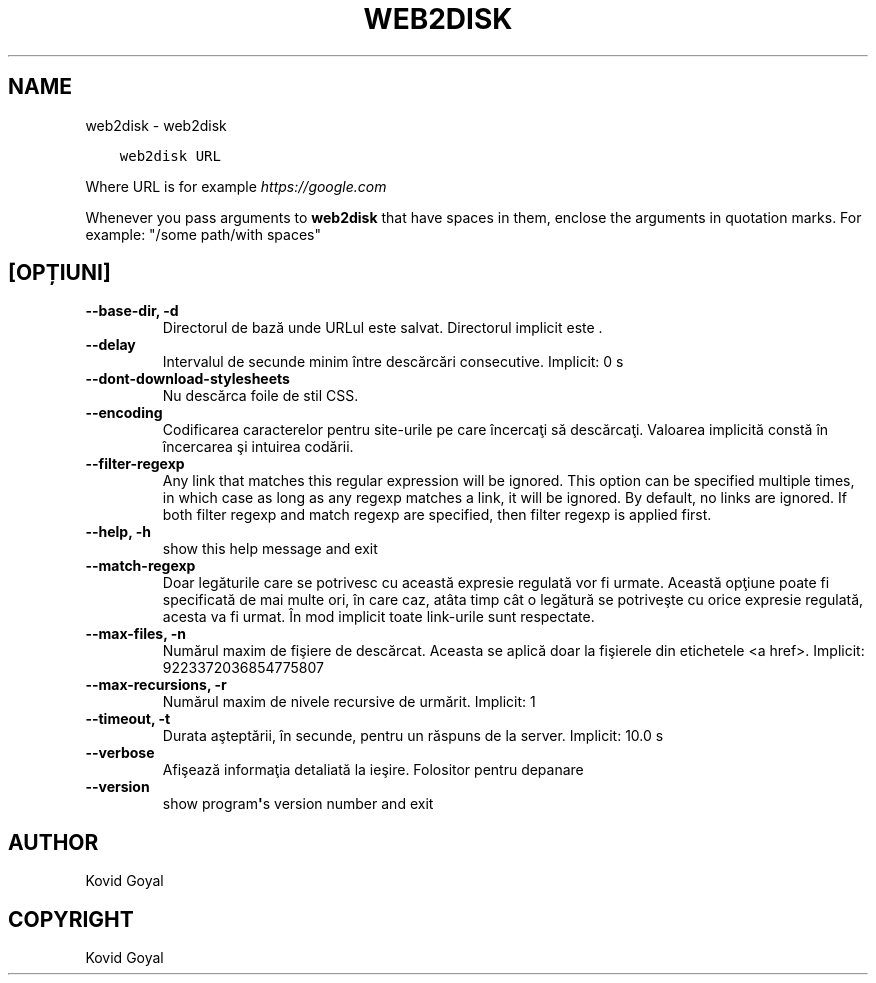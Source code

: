 .\" Man page generated from reStructuredText.
.
.TH "WEB2DISK" "1" "mai 23, 2020" "4.17.0" "calibre"
.SH NAME
web2disk \- web2disk
.
.nr rst2man-indent-level 0
.
.de1 rstReportMargin
\\$1 \\n[an-margin]
level \\n[rst2man-indent-level]
level margin: \\n[rst2man-indent\\n[rst2man-indent-level]]
-
\\n[rst2man-indent0]
\\n[rst2man-indent1]
\\n[rst2man-indent2]
..
.de1 INDENT
.\" .rstReportMargin pre:
. RS \\$1
. nr rst2man-indent\\n[rst2man-indent-level] \\n[an-margin]
. nr rst2man-indent-level +1
.\" .rstReportMargin post:
..
.de UNINDENT
. RE
.\" indent \\n[an-margin]
.\" old: \\n[rst2man-indent\\n[rst2man-indent-level]]
.nr rst2man-indent-level -1
.\" new: \\n[rst2man-indent\\n[rst2man-indent-level]]
.in \\n[rst2man-indent\\n[rst2man-indent-level]]u
..
.INDENT 0.0
.INDENT 3.5
.sp
.nf
.ft C
web2disk URL
.ft P
.fi
.UNINDENT
.UNINDENT
.sp
Where URL is for example \fI\%https://google.com\fP
.sp
Whenever you pass arguments to \fBweb2disk\fP that have spaces in them, enclose the arguments in quotation marks. For example: "/some path/with spaces"
.SH [OPȚIUNI]
.INDENT 0.0
.TP
.B \-\-base\-dir, \-d
Directorul de bază unde URLul este salvat. Directorul implicit este .
.UNINDENT
.INDENT 0.0
.TP
.B \-\-delay
Intervalul de secunde minim  între descărcări consecutive. Implicit: 0 s
.UNINDENT
.INDENT 0.0
.TP
.B \-\-dont\-download\-stylesheets
Nu descărca foile de stil CSS.
.UNINDENT
.INDENT 0.0
.TP
.B \-\-encoding
Codificarea caracterelor pentru site\-urile pe care încercaţi să descărcaţi. Valoarea implicită constă în încercarea şi intuirea codării.
.UNINDENT
.INDENT 0.0
.TP
.B \-\-filter\-regexp
Any link that matches this regular expression will be ignored. This option can be specified multiple times, in which case as long as any regexp matches a link, it will be ignored. By default, no links are ignored. If both filter regexp and match regexp are specified, then filter regexp is applied first.
.UNINDENT
.INDENT 0.0
.TP
.B \-\-help, \-h
show this help message and exit
.UNINDENT
.INDENT 0.0
.TP
.B \-\-match\-regexp
Doar legăturile care se potrivesc cu această expresie regulată vor fi urmate. Această opţiune poate fi specificată de mai multe ori, în care caz, atâta timp cât o legătură se potriveşte cu orice expresie regulată, acesta va fi urmat. În mod implicit toate link\-urile sunt respectate.
.UNINDENT
.INDENT 0.0
.TP
.B \-\-max\-files, \-n
Numărul maxim de fişiere de descărcat. Aceasta se aplică doar la fişierele din etichetele <a href>. Implicit: 9223372036854775807
.UNINDENT
.INDENT 0.0
.TP
.B \-\-max\-recursions, \-r
Numărul maxim de nivele recursive de urmărit. Implicit: 1
.UNINDENT
.INDENT 0.0
.TP
.B \-\-timeout, \-t
Durata aşteptării, în secunde, pentru un răspuns de la server. Implicit: 10.0 s
.UNINDENT
.INDENT 0.0
.TP
.B \-\-verbose
Afişează informaţia detaliată la ieşire. Folositor pentru depanare
.UNINDENT
.INDENT 0.0
.TP
.B \-\-version
show program\fB\(aq\fPs version number and exit
.UNINDENT
.SH AUTHOR
Kovid Goyal
.SH COPYRIGHT
Kovid Goyal
.\" Generated by docutils manpage writer.
.
